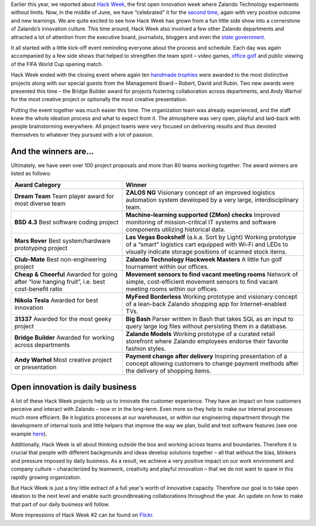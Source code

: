 .. title: Zalando Hack Week - A Driving Force in Innovation
.. description: Learn more about how we celebrated Hack Week for the second time, again with very positive outcome and new learnings.
.. slug: zalando-hack-week-2
.. date: 2014-07-02 01:33:37
.. tags: design-thinking, event, hack-week, innovation
.. author: Bastian Gerhard
.. type: text
.. image: hackweek-2014-ceremony.jpg

Earlier this year, we reported about `Hack Week`_, the first open innovation week
where Zalando Technology experiments without limits. Now, in the middle of June,
we have “celebrated” it for the `second time`_, again with very positive outcome
and new learnings. We are quite excited to see how Hack Week has grown from a
fun little side show into a cornerstone of Zalando’s innovation culture. This
time around, Hack Week also involved a few other Zalando departments and
attracted a lot of attention from the executive board, journalists,
bloggers and even the `state government`_.

.. TEASER_END

It all started with a little kick-off event reminding everyone about the process
and schedule. Each day was again accompanied by a few side shows that helped to
strengthen the team spirit – video games, `office golf`_ and public viewing of the
FIFA World Cup opening match.

Hack Week ended with the closing event where again ten `handmade trophies`_ were
awarded to the most distinctive projects along with our special guests from the
Management Board – Robert, David and Rubin. Two new awards were presented this
time – the Bridge Builder award for projects fostering collaboration across
departments, and Andy Warhol for the most creative project or optionally the
most creative presentation.

Putting the event together was much easier this time. The organization team was
already experienced, and the staff knew the whole ideation process and what to
expect from it. The atmosphere was very open, playful and laid-back with people
brainstorming everywhere. All project teams were very focused on delivering
results and thus devoted themselves to whatever they pursued with a lot of
passion.

.. image:: /images/hackweek-2014-awards2.jpg

And the winners are...
----------------------

Ultimately, we have seen over 100 project proposals and more than 80 teams working together. The award winners are listed as follows:

+-----------------------------------------------+----------------------------------------------------------------------------------------------------------------------------------------------------------------------------------------------------------------------------------------------+
| Award Category                                | Winner                                                                                                                                                                                                                                       |
+===============================================+==============================================================================================================================================================================================================================================+
| **Dream Team**                                | **ZALOS NG**                                                                                                                                                                                                                                 |
| Team player award for most diverse team       | Visionary concept of an improved logistics automation system developed by a very large, interdisciplinary team.                                                                                                                              |
+-----------------------------------------------+----------------------------------------------------------------------------------------------------------------------------------------------------------------------------------------------------------------------------------------------+
| **BSD 4.3**                                   | **Machine-learning supported (ZMon) checks**                                                                                                                                                                                                 |
| Best software coding project                  | Improved monitoring of mission-critical IT systems and software components utilizing historical data.                                                                                                                                        |
+-----------------------------------------------+----------------------------------------------------------------------------------------------------------------------------------------------------------------------------------------------------------------------------------------------+
| **Mars Rover**                                | **Las Vegas Bookshelf** (a.k.a. Sort by Light)                                                                                                                                                                                               |
| Best system/hardware prototyping project      | Working prototype of a “smart" logistics cart equipped with Wi-Fi and LEDs to visually indicate storage positions of scanned stock items.                                                                                                    |
+-----------------------------------------------+----------------------------------------------------------------------------------------------------------------------------------------------------------------------------------------------------------------------------------------------+
| **Club-Mate**                                 | **Zalando Technology Hackweek Masters**                                                                                                                                                                                                      |
| Best non-engineering project                  | A little fun golf tournament within our offices.                                                                                                                                                                                             |
+-----------------------------------------------+----------------------------------------------------------------------------------------------------------------------------------------------------------------------------------------------------------------------------------------------+
| **Cheap & Cheerful**                          | **Movement sensors to find vacant meeting rooms**                                                                                                                                                                                            |
| Awarded for going after “low hanging fruit”,  | Network of simple, cost-efficient movement sensors to find vacant meeting rooms within our offices.                                                                                                                                          |
| i.e. best cost-benefit ratio                  |                                                                                                                                                                                                                                              |
+-----------------------------------------------+----------------------------------------------------------------------------------------------------------------------------------------------------------------------------------------------------------------------------------------------+
| **Nikola Tesla**                              | **MyFeed Borderless**                                                                                                                                                                                                                        |
| Awarded for best innovation                   | Working prototype and visionary concept of a lean-back Zalando shopping app for Internet-enabled TVs.                                                                                                                                        |
+-----------------------------------------------+----------------------------------------------------------------------------------------------------------------------------------------------------------------------------------------------------------------------------------------------+
| **31337**                                     | **Big Bash**                                                                                                                                                                                                                                 |
| Awarded for the most geeky project            | Parser written in Bash that takes SQL as an input to query large log files without persisting them in a database.                                                                                                                            |
+-----------------------------------------------+----------------------------------------------------------------------------------------------------------------------------------------------------------------------------------------------------------------------------------------------+
| **Bridge Builder**                            | **Zalando Models**                                                                                                                                                                                                                           |
| Awarded for working across departments        | Working prototype of a curated retail storefront where Zalando employees endorse their favorite fashion styles.                                                                                                                              |
+-----------------------------------------------+----------------------------------------------------------------------------------------------------------------------------------------------------------------------------------------------------------------------------------------------+
| **Andy Warhol**                               | **Payment change after delivery**                                                                                                                                                                                                            |
| Most creative project or presentation         | Inspiring presentation of a concept allowing customers to change payment methods after the delivery of shopping items.                                                                                                                       |
+-----------------------------------------------+----------------------------------------------------------------------------------------------------------------------------------------------------------------------------------------------------------------------------------------------+

.. image:: /images/hackweek-2014-crowd.jpg

Open innovation is daily business
---------------------------------

A lot of these Hack Week projects help us to innovate the customer experience.
They have an impact on how customers perceive and interact with Zalando – now or
in the long-term. Even more so they help to make our internal processes much
more efficient. Be it logistics processes at our warehouses, or within our
engineering department through the development of internal tools and little
helpers that improve the way we plan, build and test software features (see one example `here`_).

Additionally, Hack Week is all about thinking outside the box and working across
teams and boundaries. Therefore it is crucial that people with different
backgrounds and ideas develop solutions together – all that without the bias,
blinkers and pressure imposed by daily business. As a result, we achieve a very
positive impact on our work environment and company culture – characterized by
teamwork, creativity and playful innovation – that we do not want to spare in
this rapidly growing organization.

But Hack Week is just a tiny little extract of a full year's worth of innovative
capacity. Therefore our goal is to take open ideation to the next level and
enable such groundbreaking collaborations throughout the year. An update on how
to make that part of our daily business will follow.

.. image:: /images/hackweek-2014-prototype.jpg

More impressions of Hack Week #2 can be found on Flickr_.

.. _`Hack Week`: http://tech.zalando.com/posts/zalando-hack-week.html
.. _`second time`: http://tech.zalando.com/posts/hackweek-2014.html
.. _`state government`: http://tech.zalando.com/posts/berlins-senator-for-economics-technology-and-research-visits-zalando-tech-hq.html
.. _`office golf`: http://tech.zalando.com/posts/technology-hackweek-masters-office-golf.html
.. _`handmade trophies`: http://tech.zalando.com/posts/grand-prix-de-la-hack-week.html
.. _`here`: http://tech.zalando.com/posts/hacked-cucumber-with-spices.html
.. _Flickr: http://www.flickr.com/photos/zalandotech/

